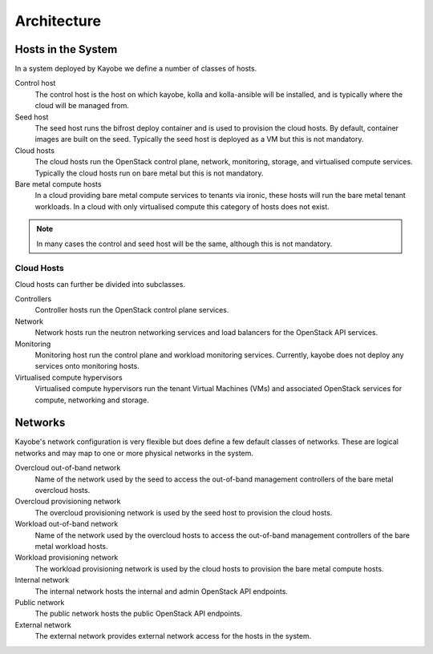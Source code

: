 ============
Architecture
============

Hosts in the System
===================

In a system deployed by Kayobe we define a number of classes of hosts.

Control host
    The control host is the host on which kayobe, kolla and kolla-ansible will
    be installed, and is typically where the cloud will be managed from.
Seed host
    The seed host runs the bifrost deploy container and is used to provision
    the cloud hosts.  By default, container images are built on the seed.
    Typically the seed host is deployed as a VM but this is not mandatory.
Cloud hosts
    The cloud hosts run the OpenStack control plane, network, monitoring,
    storage, and virtualised compute services.  Typically the cloud hosts run
    on bare metal but this is not mandatory.
Bare metal compute hosts
    In a cloud providing bare metal compute services to tenants via ironic,
    these hosts will run the bare metal tenant workloads.  In a cloud with only
    virtualised compute this category of hosts does not exist.

.. note::

   In many cases the control and seed host will be the same, although this is
   not mandatory.

Cloud Hosts
-----------

Cloud hosts can further be divided into subclasses.

Controllers
    Controller hosts run the OpenStack control plane services.
Network
    Network hosts run the neutron networking services and load balancers for
    the OpenStack API services.
Monitoring
    Monitoring host run the control plane and workload monitoring services.
    Currently, kayobe does not deploy any services onto monitoring hosts.
Virtualised compute hypervisors
    Virtualised compute hypervisors run the tenant Virtual Machines (VMs) and
    associated OpenStack services for compute, networking and storage.

Networks
========

Kayobe's network configuration is very flexible but does define a few default
classes of networks.  These are logical networks and may map to one or more
physical networks in the system.

Overcloud out-of-band network
    Name of the network used by the seed to access the out-of-band management
    controllers of the bare metal overcloud hosts.
Overcloud provisioning network
    The overcloud provisioning network is used by the seed host to provision
    the cloud hosts.
Workload out-of-band network
    Name of the network used by the overcloud hosts to access the out-of-band
    management controllers of the bare metal workload hosts.
Workload provisioning network
    The workload provisioning network is used by the cloud hosts to provision
    the bare metal compute hosts.
Internal network
    The internal network hosts the internal and admin OpenStack API endpoints.
Public network
    The public network hosts the public OpenStack API endpoints.
External network
    The external network provides external network access for the hosts in the
    system.
